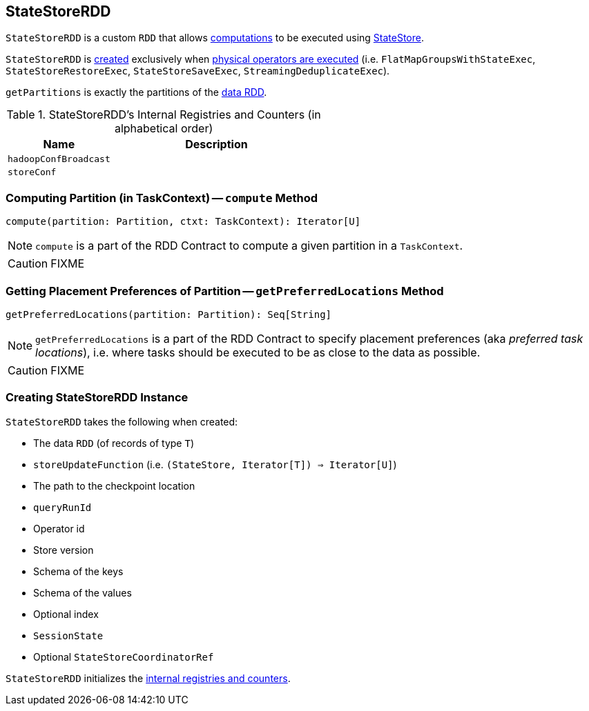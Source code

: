 == [[StateStoreRDD]] StateStoreRDD

`StateStoreRDD` is a custom `RDD` that allows <<compute, computations>> to be executed using link:spark-sql-streaming-StateStore.adoc[StateStore].

`StateStoreRDD` is <<creating-instance, created>> exclusively when link:spark-sql-streaming-StateStoreOps.adoc#mapPartitionsWithStateStore[physical operators are executed] (i.e. `FlatMapGroupsWithStateExec`, `StateStoreRestoreExec`, `StateStoreSaveExec`, `StreamingDeduplicateExec`).

[[getPartitions]]
`getPartitions` is exactly the partitions of the <<dataRDD, data RDD>>.

[[internal-registries]]
.StateStoreRDD's Internal Registries and Counters (in alphabetical order)
[cols="1,2",options="header",width="100%"]
|===
| Name
| Description

| [[hadoopConfBroadcast]] `hadoopConfBroadcast`
|

| [[storeConf]] `storeConf`
|
|===

=== [[compute]] Computing Partition (in TaskContext) -- `compute` Method

[source, scala]
----
compute(partition: Partition, ctxt: TaskContext): Iterator[U]
----

NOTE: `compute` is a part of the RDD Contract to compute a given partition in a `TaskContext`.

CAUTION: FIXME

=== [[getPreferredLocations]] Getting Placement Preferences of Partition -- `getPreferredLocations` Method

[source, scala]
----
getPreferredLocations(partition: Partition): Seq[String]
----

NOTE: `getPreferredLocations` is a part of the RDD Contract to specify placement preferences (aka _preferred task locations_), i.e. where tasks should be executed to be as close to the data as possible.

CAUTION: FIXME

=== [[creating-instance]] Creating StateStoreRDD Instance

`StateStoreRDD` takes the following when created:

* [[dataRDD]] The data `RDD` (of records of type `T`)
* [[storeUpdateFunction]] `storeUpdateFunction` (i.e. `(StateStore, Iterator[T]) => Iterator[U]`)
* [[checkpointLocation]] The path to the checkpoint location
* [[queryRunId]] `queryRunId`
* [[operatorId]] Operator id
* [[storeVersion]] Store version
* [[keySchema]] Schema of the keys
* [[valueSchema]] Schema of the values
* [[indexOrdinal]] Optional index
* [[sessionState]] `SessionState`
* [[storeCoordinator]] Optional `StateStoreCoordinatorRef`

`StateStoreRDD` initializes the <<internal-registries, internal registries and counters>>.
